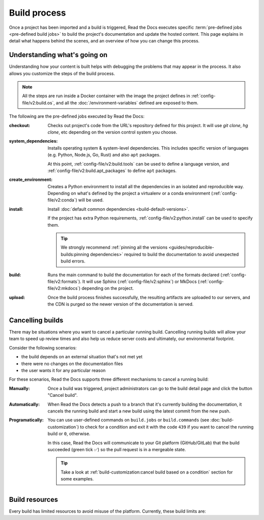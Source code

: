 Build process
=============

Once a project has been imported and a build is triggered,
Read the Docs executes specific :term:`pre-defined jobs <pre-defined build jobs>` to build the project's documentation and update the hosted content.
This page explains in detail what happens behind the scenes,
and an overview of how you can change this process.


Understanding what's going on
-----------------------------

Understanding how your content is built helps with debugging the problems that may appear in the process.
It also allows you customize the steps of the build process.

.. note::

   All the steps are run inside a Docker container with the image the project defines in :ref:`config-file/v2:build.os`,
   and all the :doc:`/environment-variables` defined are exposed to them.


The following are the pre-defined jobs executed by Read the Docs:

:checkout:

   Checks out project's code from the URL's repository defined for this project.
   It will use `git clone`, `hg clone`, etc depending on the version control system you choose.

:system_dependencies:

   Installs operating system & system-level dependencies.
   This includes specific version of languages (e.g. Python, Node.js, Go, Rust) and also ``apt`` packages.

   At this point, :ref:`config-file/v2:build.tools` can be used to define a language version,
   and :ref:`config-file/v2:build.apt_packages` to define ``apt`` packages.

:create_environment:

   Creates a Python environment to install all the dependencies in an isolated and reproducible way.
   Depending on what's defined by the project a virtualenv or a conda environment (:ref:`config-file/v2:conda`) will be used.

:install:

   Install :doc:`default common dependencies <build-default-versions>`.

   If the project has extra Python requirements,
   :ref:`config-file/v2:python.install` can be used to specify them.

   .. tip::

    We strongly recommend :ref:`pinning all the versions <guides/reproducible-builds:pinning dependencies>` required to build the documentation to avoid unexpected build errors.

:build:

   Runs the main command to build the documentation for each of the formats declared (:ref:`config-file/v2:formats`).
   It will use Sphinx (:ref:`config-file/v2:sphinx`) or MkDocs (:ref:`config-file/v2:mkdocs`) depending on the project.

:upload:

   Once the build process finishes successfully,
   the resulting artifacts are uploaded to our servers, and the CDN is purged so the newer version of the documentation is served.


.. seealso::

    If there are extra steps required to build the documentation,
    or you need to execute additional commands to integrate with other tools,
    it's possible to run user-defined commands and :doc:`customize the build process <build-customization>`.


Cancelling builds
-----------------

There may be situations where you want to cancel a particular running build.
Cancelling running builds will allow your team to speed up review times and also help us reduce server costs and ultimately,
our environmental footprint.

Consider the following scenarios:

* the build depends on an external situation that's not met yet
* there were no changes on the documentation files
* the user wants it for any particular reason

For these scenarios,
Read the Docs supports three different mechanisms to cancel a running build:

:Manually:

   Once a build was triggered,
   project administrators can go to the build detail page
   and click the button "Cancel build".

:Automatically:

   When Read the Docs detects a push to a branch that it's currently building the documentation,
   it cancels the running build and start a new build using the latest commit from the new push.

:Programatically:

   You can use user-defined commands on ``build.jobs`` or ``build.commands`` (see :doc:`build-customization`)
   to check for a condition and exit it with the code ``439`` if you want to cancel the running build or ``0``, otherwise.

   In this case, Read the Docs will communicate to your Git platform (GitHub/GitLab) that the build succeeded (green tick ✅)
   so the pull request is in a mergeable state.

   .. tip::

      Take a look at :ref:`build-customization:cancel build based on a condition` section for some examples.


Build resources
---------------

Every build has limited resources to avoid misuse of the platform.
Currently, these build limits are:

.. tabs::

   .. tab:: |org_brand|

      * 15 minutes build time
      * 3GB of memory
      * 2 concurrent builds

      We can increase build limits on a per-project basis.
      Send an email to support@readthedocs.org providing a good reason why your documentation needs more resources.

      If your business is hitting build limits hosting documentation on Read the Docs,
      please consider :doc:`Read the Docs for Business </commercial/index>`
      which has much higher build resources.

   .. tab:: |com_brand|

      * 30 minutes build time
      * 7GB of memory
      * Concurrent builds vary based on your pricing plan

      If you are having trouble with your documentation builds,
      you can reach our support at support@readthedocs.com.
